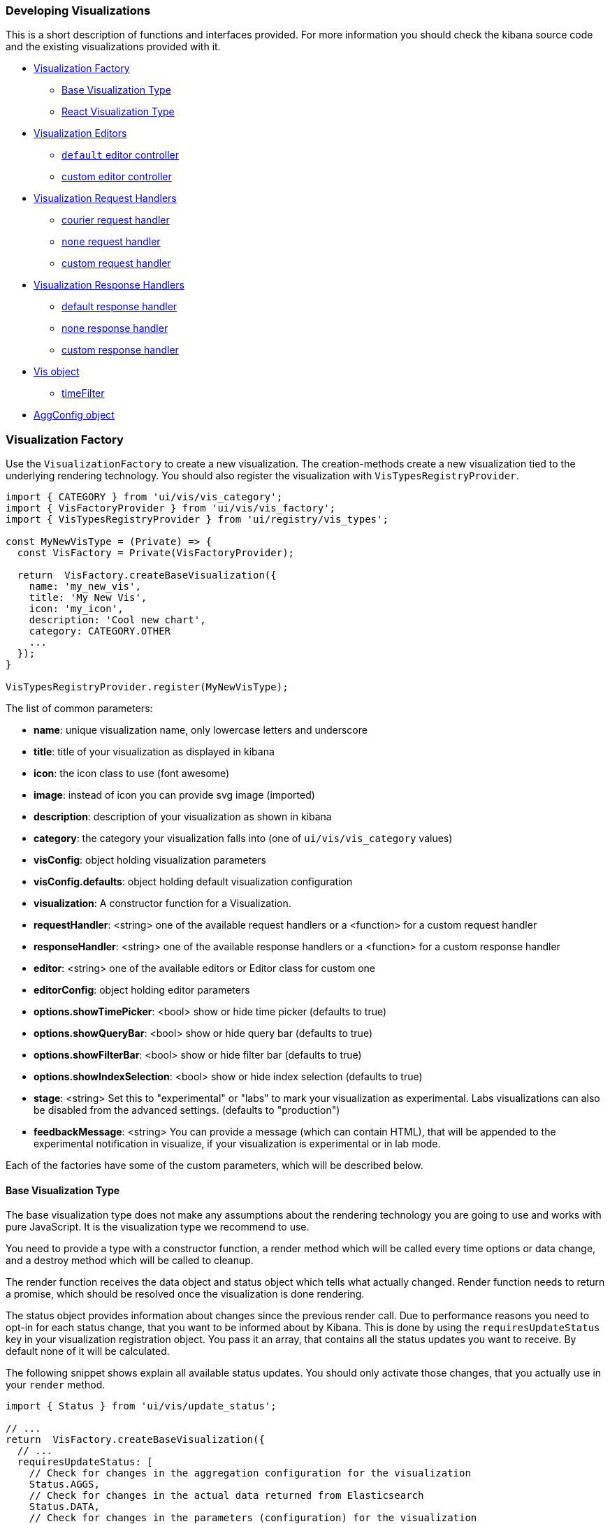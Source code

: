 [[development-create-visualization]]
=== Developing Visualizations

This is a short description of functions and interfaces provided. For more information you should check the kibana
source code and the existing visualizations provided with it.

- <<development-visualization-factory>>
* <<development-base-visualization-type>>
* <<development-react-visualization-type>>
- <<development-vis-editors>>
* <<development-default-editor>>
* <<development-custom-editor>>
- <<development-visualization-request-handlers>>
* <<development-default-request-handler>>
* <<development-none-request-handler>>
* <<development-custom-request-handler>>
- <<development-visualization-response-handlers>>
* <<development-default-response-handler>>
* <<development-none-response-handler>>
* <<development-custom-response-handler>>
- <<development-vis-object>>
* <<development-vis-timefilter>>
- <<development-aggconfig>>

[[development-visualization-factory]]
=== Visualization Factory

Use the `VisualizationFactory` to create a new visualization. 
The creation-methods create a new visualization tied to the underlying rendering technology.
You should also register the visualization with `VisTypesRegistryProvider`.

["source","js"]
-----------
import { CATEGORY } from 'ui/vis/vis_category';
import { VisFactoryProvider } from 'ui/vis/vis_factory';
import { VisTypesRegistryProvider } from 'ui/registry/vis_types';

const MyNewVisType = (Private) => {
  const VisFactory = Private(VisFactoryProvider);

  return  VisFactory.createBaseVisualization({
    name: 'my_new_vis',
    title: 'My New Vis',
    icon: 'my_icon',
    description: 'Cool new chart',
    category: CATEGORY.OTHER
    ...
  });
}

VisTypesRegistryProvider.register(MyNewVisType);
-----------

The list of common parameters:

- *name*: unique visualization name, only lowercase letters and underscore
- *title*: title of your visualization as displayed in kibana
- *icon*: the icon class to use (font awesome)
- *image*: instead of icon you can provide svg image (imported)
- *description*: description of your visualization as shown in kibana
- *category*: the category your visualization falls into (one of `ui/vis/vis_category` values)
- *visConfig*: object holding visualization parameters
- *visConfig.defaults*: object holding default visualization configuration
- *visualization*: A constructor function for a Visualization.
- *requestHandler*: <string> one of the available request handlers or a <function> for a custom request handler
- *responseHandler*: <string> one of the available response handlers or a <function> for a custom response handler
- *editor*: <string> one of the available editors or Editor class for custom one
- *editorConfig*: object holding editor parameters
- *options.showTimePicker*: <bool> show or hide time picker (defaults to true)
- *options.showQueryBar*: <bool> show or hide query bar (defaults to true)
- *options.showFilterBar*: <bool> show or hide filter bar (defaults to true)
- *options.showIndexSelection*: <bool> show or hide index selection (defaults to true)
- *stage*: <string> Set this to "experimental" or "labs" to mark your visualization as experimental. 
Labs visualizations can also be disabled from the advanced settings. (defaults to "production")
- *feedbackMessage*: <string> You can provide a message (which can contain HTML), that will be appended 
to the experimental notification in visualize, if your visualization is experimental or in lab mode.


Each of the factories have some of the custom parameters, which will be described below.

[[development-base-visualization-type]]
==== Base Visualization Type
The base visualization type does not make any assumptions about the rendering technology you are going to use and
works with pure JavaScript. It is the visualization type we recommend to use.

You need to provide a type with a constructor function, a render method which will be called every time 
options or data change, and a destroy method which will be called to cleanup.
 
The render function receives the data object and status object which tells what actually changed.
Render function needs to return a promise, which should be resolved once the visualization is done rendering.

The status object provides information about changes since the previous render call.
Due to performance reasons you need to opt-in for each status change, that you want
to be informed about by Kibana. This is done by using the `requiresUpdateStatus` key
in your visualization registration object. You pass it an array, that contains all
the status updates you want to receive. By default none of it will be calculated.

The following snippet shows explain all available status updates. You should only
activate those changes, that you actually use in your `render` method.

["source","js"]
-----------
import { Status } from 'ui/vis/update_status';

// ...
return  VisFactory.createBaseVisualization({
  // ...
  requiresUpdateStatus: [
    // Check for changes in the aggregation configuration for the visualization
    Status.AGGS,
    // Check for changes in the actual data returned from Elasticsearch
    Status.DATA,
    // Check for changes in the parameters (configuration) for the visualization
    Status.PARAMS,
    // Check if the visualization has changes its size
    Status.RESIZE,
    // Check if the time range for the visualization has been changed
    Status.TIME,
    // Check if the UI state of the visualization has been changed
    Status.UI_STATE
  ]
});
-----------

If you activate any of these status updates, the `status` object passed as second
parameter to the `render` method will contain a key for that status (e.g. `status[Status.DATA]`),
that is either `true` if a change has been detected or `false` otherwise.


image::images/visualize-flow.png[Main Flow]

- Your visualizations constructor will get called with `vis` object and the DOM-element to which it should render.
At this point you should prepare everything for rendering, but not render yet
- `<visualize>` component monitors `appState`, `uiState` and `vis` for changes
- on changes the `<visualize>`-directive will call your `requestHandler`. 
Implementing a request handler is optional, as you might use one of the provided ones.
- response from `requestHandler` will get passed to `responseHandler`. It should convert raw data to something that
can be consumed by visualization. Implementing `responseHandler` is optional, as you might use of of the provided ones.
- On new data from the `responseHandler` or on when the size of the surrounding DOM-element has changed, 
your visualization `render`-method gets called. It needs to return a promise which resolves once the visualization 
is done rendering.
- the visualization should call `vis.updateState()` any time something has changed that requires to 
re-render or fetch new data.

["source","js"]
-----------
import { VisFactoryProvider } from 'ui/vis/vis_factory';
import { VisTypesRegistryProvider } from 'ui/registry/vis_types';

class MyVisualization {
   constructor(el, vis) {
      this.el = el;
      this.vis = vis;
   }
   async render(visData, status) {
      ...
      return 'done rendering';
   }
   destroy() {
      console.log('destroying');
   }
}

const MyNewVisType = (Private) => {
  const VisFactory = Private(VisFactoryProvider);

  return VisFactory.createBaseVisualization({
    name: 'my_new_vis',
    title: 'My New Vis',
    icon: 'my_icon',
    description: 'Cool new chart',
    visualization: MyVisualization
  });
}

VisTypesRegistryProvider.register(MyNewVisType);
-----------

[[development-react-visualization-type]]
==== React Visualization Type
React visualization type assumes you are using React as your rendering technology.
Just pass in a React component to `visConfig.template`.

The visualization will receive `vis`, `appState`, `updateStatus` and `visData` as props.
It also has a `renderComplete` property, which needs to be called once the rendering has completed.

["source","js"]
-----------
import { ReactComponent } from './my_react_component';

const MyNewVisType = (Private) => {
  const VisFactory = Private(VisFactoryProvider);
  
  return VisFactory.createReactVisualization({
    name: 'my_new_vis',
    title: 'My New Vis',
    icon: 'my_icon',
    description: 'Cool new chart',
    visConfig: {
       template: ReactComponent
    }
  });
}
-----------

[[development-vis-editors]]
=== Visualization Editors
By default, visualizations will use the `default` editor. 
This is the sidebar editor you see in many of the Kibana visualizations. You can also write your own editor.

[[development-default-editor]]
==== `default` editor controller
The default editor controller receives an `optionsTemplate` or `optionsTabs` parameter. 
These can be either an AngularJS template or React component.

["source","js"]
-----------
{
    name: 'my_new_vis',
    title: 'My New Vis',
    icon: 'my_icon',
    description: 'Cool new chart',
    editor: 'default',
    editorConfig: {
       optionsTemplate: '<my-custom-options-directive></my-custom-options-directive>' // or
       optionsTemplate: MyReactComponent // or if multiple tabs are required:
       optionsTabs: [
           { title: 'tab 1', template: '<div>....</div> },
           { title: 'tab 2', template: '<my-custom-options-directive></my-custom-options-directive>' },
           { title: 'tab 3', template: MyReactComponent }
       ]
    }
  }
-----------

[[development-custom-editor]]
==== custom editor controller
You can create a custom editor controller. To do so pass an Editor object (the same format as VisController class). 
You can make your controller take extra configuration which is passed to the editorConfig property.

["source","js"]
-----------
import { VisFactoryProvider } from 'ui/vis/vis_factory';

class MyEditorController {
    constructor(el, vis) {
      this.el = el;
      this.vis = vis;
      this.config = vis.type.editorConfig;
   }
   async render(visData) {
      console.log(this.config.my);
      ...
      return 'done rendering';
   }
   destroy() {
      console.log('destroying');
   }
}

const MyNewVisType = (Private) => {
  const VisFactory = Private(VisFactoryProvider);

  return VisFactory.createAngularVisualization({
    name: 'my_new_vis',
    title: 'My New Vis',
    icon: 'my_icon',
    description: 'Cool new chart',
    editor: MyEditorController,
    editorConfig: { my: 'custom config' }
  });
}

VisTypesRegistryProvider.register(MyNewVisType);
-----------

[[development-visualization-request-handlers]]
=== Visualization Request Handlers
Request handler gets called when one of the following keys on AppState change:
`vis`, `query`, `filters` or `uiState` and when timepicker is updated. On top
of that it will also get called on force refresh.

By default visualizations will use the `courier` request handler. They can also choose to use any of the other provided 
request handlers. It is also possible to define your own request handler 
(which you can then register to be used by other visualizations).

[[development-default-request-handler]]
==== courier request handler
'courier' is the default request handler which works with the 'default' side bar editor.

[[development-none-request-handler]]
==== `none` request handler
Using 'none' as your request handles means your visualization does not require any data to be requested.

[[development-custom-request-handler]]
==== custom request handler
You can define your custom request handler by providing a function with the following signature:
`function (vis, { uiState, appState, timeRange }) { ... }`

The `timeRange` will be an object with a `from` and `to` key, that can contain
datemath expressions, like `now-7d`. You can use the `datemath` library to parse
them.

This function must return a promise, which should get resolved with new data that will be passed to responseHandler.

It's up to function to decide when it wants to issue a new request or return previous data 
(if none of the objects relevant to the request handler changed).

["source","js"]
-----------
import { VisFactoryProvider } from 'ui/vis/vis_factory';

const myRequestHandler = async (vis, { appState, uiState, timeRange }) => {
  const data = ... parse ...
  return data;
};

const MyNewVisType = (Private) => {
  const VisFactory = Private(VisFactoryProvider);

  return VisFactory.createAngularVisualization({
    name: 'my_new_vis',
    title: 'My New Vis',
    icon: 'my_icon',
    description: 'Cool new chart',
    requestHandler: myRequestHandler
  });
}

VisTypesRegistryProvider.register(MyNewVisType);
-----------

[[development-visualization-response-handlers]]
=== Visualization Response Handlers
The response handler is a function that receives the data from a request handler, as well as an instance of Vis object.
Its job is to convert the data to a format visualization can use. By default 'default' request handler is used 
which produces a table representation of the data. The data object will then be passed to visualization.
This response matches the visData property of the <visualization> directive.

[[development-default-response-handler]]
==== default response handler
The default response handler converts pure elasticsearch responses into a tabular format. 
It is the recommended responseHandler. The response object contains a table property, 
which is an array of all the tables in the response. Each of the table objects has two properties:

- `columns`: array of column objects, where each column object has a title property and an aggConfig property
- `rows`: array of rows, where each row is an array of non formatted cell values

Here is an example of a response with 1 table, 3 columns and 2 rows:

["source","js"]
-----------
{
  tables: [{
    columns: [{
      title: 'column1',
      aggConfig: ...
    },{
      title: 'column2',
      aggConfig: ...
    },{
      title: 'column3',
      aggConfig: ...
    }],
    rows: [
      [ '404', 1262, 12.5 ]
      [ '200', 343546, 60.1 ]
    ]
  }];
}
-----------

[[development-none-response-handler]]
==== none response handler
None response handler is an identity function, which will return the same data it receives.

[[development-custom-response-handler]]
==== custom response handler
You can define your custom response handler by providing a function with the following definition:
'function (vis, response) { ... }'.

Function should return the transformed data object that visualization can consume.

["source","js"]
-----------
import { VisFactoryProvider } from 'ui/vis/vis_factory';

const myResponseHandler = (vis, response) => {
   // transform the response (based on vis object?)
   const response = ... transform data ...;
   return response;
};

const MyNewVisType(Private) => {
  const VisFactory = Private(VisFactoryProvider);

  return VisFactory.createAngularVisualization({
    name: 'my_new_vis',
    title: 'My New Vis',
    icon: 'my_icon',
    description: 'Cool new chart',
    responseHandler: myResponseHandler
  });
}

VisTypesRegistryProvider.register(MyNewVisType);
-----------

[[development-vis-object]]
=== Vis object
The `vis` object holds the visualization state and is the window into kibana:

- *vis.params*: holds the visualization parameters
- *vis.indexPattern*: selected index pattern object
- *vis.getState()*: gets current visualization state 
- *vis.updateState()*: updates current state with values from `vis.params`
- *vis.resetState()*: resets `vis.params` to the values in the current state
- *vis.forceReload()*: forces whole cycle (request handler gets called)
- *vis.getUiState()*: gets UI state of visualization
- *vis.uiStateVal(name, val)*: updates a property in UI state
- *vis.isEditorMode()*: returns true if in editor mode
- *vis.API.timeFilter*: allows you to access time picker
- *vis.API.queryFilter*: gives you access to queryFilter
- *vis.API.queryManager*: gives you access to add filters to the filter bar
- *vis.API.events.click*: default click handler
- *vis.API.events.brush*: default brush handler

The visualization gets all its parameters in `vis.params`, which are default values merged with the current state. 
If the visualization needs to update the current state, it should update the `vis.params` and call `vis.updateState()` 
which will inform <visualize> about the change, which will call request and response handler and then your 
visualization's render method.

For the parameters that should not be saved with the visualization you should use the UI state. 
These hold viewer-specific state, such as popup open/closed, custom colors applied to the series etc.

You can access filter bar and time picker through the objects defined on `vis.API`

[[development-vis-timefilter]]
==== timeFilter

Update the timefilter time values and call update() method on it to update time picker

["source","js"]
-----------
   timefilter.time.from = moment(ranges.xaxis.from);
   timefilter.time.to = moment(ranges.xaxis.to);
   timefilter.time.mode = 'absolute';
   timefilter.update();
-----------


[[development-aggconfig]]
=== AggConfig object
 
The AggConfig object represents an aggregation search to Elasticsearch, 
plus some additional functionality to manage data-values that belong to this aggregation. 
This is primarily used internally in Kibana, but you may find you have a need for it 
when writing your own visualization. Here we provide short description of some of the methods on it, 
however the best reference would be to actually check the source code.
 
  
- *fieldFormatter(<type>)* : returns a function which will format your value according to field formatters defined on
the field. The type can be either 'text' or 'html'.
- *makeLabel()* : gets the label for the aggregation
- *isFilterable()* : return true if aggregation is filterable (you can then call createFilter)
- *createFilter(bucketKey)* : creates a filter for specific bucket key
- *getValue(bucket)* : gets value for a specific bucket
- *getField()* : gets the field used for this aggregation
- *getFieldDisplayName()* : gets field display name
- *getAggParams()* : gets the arguments to the aggregation